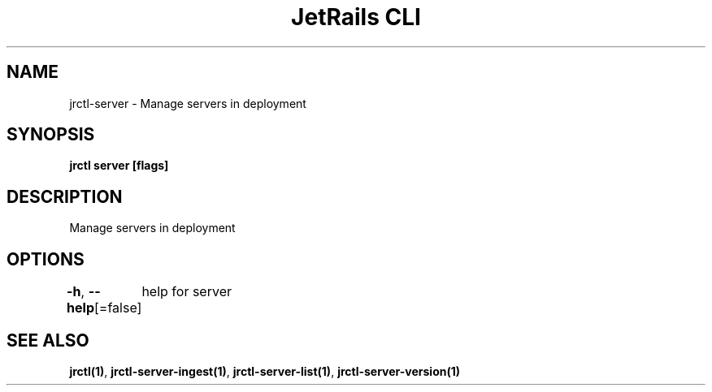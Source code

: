 .nh
.TH "JetRails CLI" "1" "May 2022" "Copyright 2022 ADF, Inc. All Rights Reserved " ""

.SH NAME
.PP
jrctl\-server \- Manage servers in deployment


.SH SYNOPSIS
.PP
\fBjrctl server [flags]\fP


.SH DESCRIPTION
.PP
Manage servers in deployment


.SH OPTIONS
.PP
\fB\-h\fP, \fB\-\-help\fP[=false]
	help for server


.SH SEE ALSO
.PP
\fBjrctl(1)\fP, \fBjrctl\-server\-ingest(1)\fP, \fBjrctl\-server\-list(1)\fP, \fBjrctl\-server\-version(1)\fP
